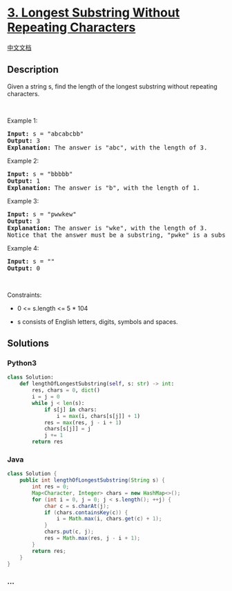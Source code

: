 * [[https://leetcode.com/problems/longest-substring-without-repeating-characters][3.
Longest Substring Without Repeating Characters]]
  :PROPERTIES:
  :CUSTOM_ID: longest-substring-without-repeating-characters
  :END:
[[./solution/0000-0099/0003.Longest Substring Without Repeating Characters/README.org][中文文档]]

** Description
   :PROPERTIES:
   :CUSTOM_ID: description
   :END:

#+begin_html
  <p>
#+end_html

Given a string s, find the length of the longest substring without
repeating characters.

#+begin_html
  </p>
#+end_html

#+begin_html
  <p>
#+end_html

 

#+begin_html
  </p>
#+end_html

#+begin_html
  <p>
#+end_html

Example 1:

#+begin_html
  </p>
#+end_html

#+begin_html
  <pre>
  <strong>Input:</strong> s = &quot;abcabcbb&quot;
  <strong>Output:</strong> 3
  <strong>Explanation:</strong> The answer is &quot;abc&quot;, with the length of 3.
  </pre>
#+end_html

#+begin_html
  <p>
#+end_html

Example 2:

#+begin_html
  </p>
#+end_html

#+begin_html
  <pre>
  <strong>Input:</strong> s = &quot;bbbbb&quot;
  <strong>Output:</strong> 1
  <strong>Explanation:</strong> The answer is &quot;b&quot;, with the length of 1.
  </pre>
#+end_html

#+begin_html
  <p>
#+end_html

Example 3:

#+begin_html
  </p>
#+end_html

#+begin_html
  <pre>
  <strong>Input:</strong> s = &quot;pwwkew&quot;
  <strong>Output:</strong> 3
  <strong>Explanation:</strong> The answer is &quot;wke&quot;, with the length of 3.
  Notice that the answer must be a substring, &quot;pwke&quot; is a subsequence and not a substring.
  </pre>
#+end_html

#+begin_html
  <p>
#+end_html

Example 4:

#+begin_html
  </p>
#+end_html

#+begin_html
  <pre>
  <strong>Input:</strong> s = &quot;&quot;
  <strong>Output:</strong> 0
  </pre>
#+end_html

#+begin_html
  <p>
#+end_html

 

#+begin_html
  </p>
#+end_html

#+begin_html
  <p>
#+end_html

Constraints:

#+begin_html
  </p>
#+end_html

#+begin_html
  <ul>
#+end_html

#+begin_html
  <li>
#+end_html

0 <= s.length <= 5 * 104

#+begin_html
  </li>
#+end_html

#+begin_html
  <li>
#+end_html

s consists of English letters, digits, symbols and spaces.

#+begin_html
  </li>
#+end_html

#+begin_html
  </ul>
#+end_html

** Solutions
   :PROPERTIES:
   :CUSTOM_ID: solutions
   :END:

#+begin_html
  <!-- tabs:start -->
#+end_html

*** *Python3*
    :PROPERTIES:
    :CUSTOM_ID: python3
    :END:
#+begin_src python
  class Solution:
      def lengthOfLongestSubstring(self, s: str) -> int:
          res, chars = 0, dict()
          i = j = 0
          while j < len(s):
              if s[j] in chars:
                  i = max(i, chars[s[j]] + 1)
              res = max(res, j - i + 1)
              chars[s[j]] = j
              j += 1
          return res
#+end_src

*** *Java*
    :PROPERTIES:
    :CUSTOM_ID: java
    :END:
#+begin_src java
  class Solution {
      public int lengthOfLongestSubstring(String s) {
          int res = 0;
          Map<Character, Integer> chars = new HashMap<>();
          for (int i = 0, j = 0; j < s.length(); ++j) {
              char c = s.charAt(j);
              if (chars.containsKey(c)) {
                  i = Math.max(i, chars.get(c) + 1);
              }
              chars.put(c, j);
              res = Math.max(res, j - i + 1);
          }
          return res;
      }
  }
#+end_src

*** *...*
    :PROPERTIES:
    :CUSTOM_ID: section
    :END:
#+begin_example
#+end_example

#+begin_html
  <!-- tabs:end -->
#+end_html
